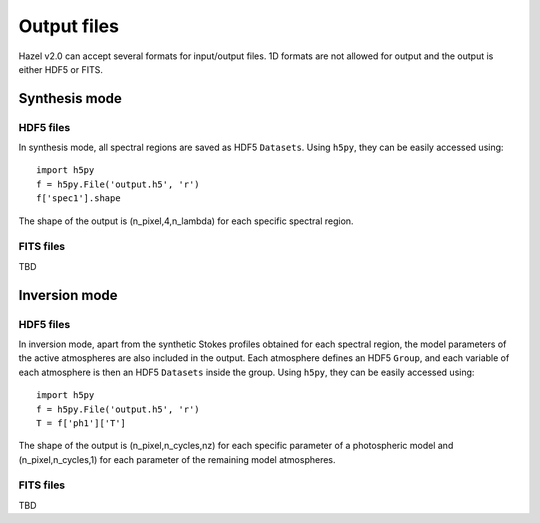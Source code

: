 .. _output:

Output files
===========

Hazel v2.0 can accept several formats for input/output files. 1D formats are not allowed
for output and the output is either HDF5 or FITS.

Synthesis mode
--------------

HDF5 files
^^^^^^^^^^

In synthesis mode, all spectral regions are saved as HDF5 ``Datasets``. Using ``h5py``, they
can be easily accessed using:

::

    import h5py
    f = h5py.File('output.h5', 'r')
    f['spec1'].shape

The shape of the output is (n_pixel,4,n_lambda) for each specific spectral region.

FITS files
^^^^^^^^^^
TBD

Inversion mode
--------------

HDF5 files
^^^^^^^^^^

In inversion mode, apart from the synthetic Stokes profiles obtained for each spectral region,
the model parameters of the active atmospheres are also included in the output. Each atmosphere
defines an HDF5 ``Group``, and each variable of each atmosphere is then an HDF5 ``Datasets``
inside the group. Using ``h5py``, they can be easily accessed using:

::

    import h5py
    f = h5py.File('output.h5', 'r')
    T = f['ph1']['T']

The shape of the output is (n_pixel,n_cycles,nz) for each specific parameter of a photospheric model
and (n_pixel,n_cycles,1) for each parameter of the remaining model atmospheres.

FITS files
^^^^^^^^^^
TBD